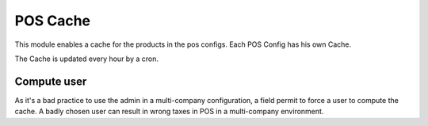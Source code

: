 POS Cache
+++++++++

This module enables a cache for the products in the pos configs. Each POS Config has his own Cache.

The Cache is updated every hour by a cron.

============
Compute user
============

As it's a bad practice to use the admin in a multi-company configuration, a field permit to force a user to compute
the cache. A badly chosen user can result in wrong taxes in POS in a multi-company environment.
